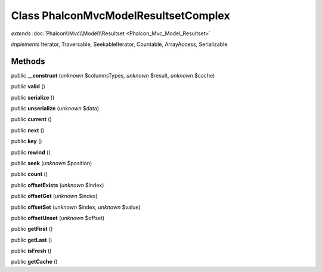 Class **Phalcon\Mvc\Model\Resultset\Complex**
=============================================

*extends* :doc:`Phalcon\\Mvc\\Model\\Resultset <Phalcon_Mvc_Model_Resultset>`

*implements* Iterator, Traversable, SeekableIterator, Countable, ArrayAccess, Serializable

Methods
---------

public **__construct** (*unknown* $columnsTypes, *unknown* $result, *unknown* $cache)

public **valid** ()

public **serialize** ()

public **unserialize** (*unknown* $data)

public **current** ()

public **next** ()

public **key** ()

public **rewind** ()

public **seek** (*unknown* $position)

public **count** ()

public **offsetExists** (*unknown* $index)

public **offsetGet** (*unknown* $index)

public **offsetSet** (*unknown* $index, *unknown* $value)

public **offsetUnset** (*unknown* $offset)

public **getFirst** ()

public **getLast** ()

public **isFresh** ()

public **getCache** ()

